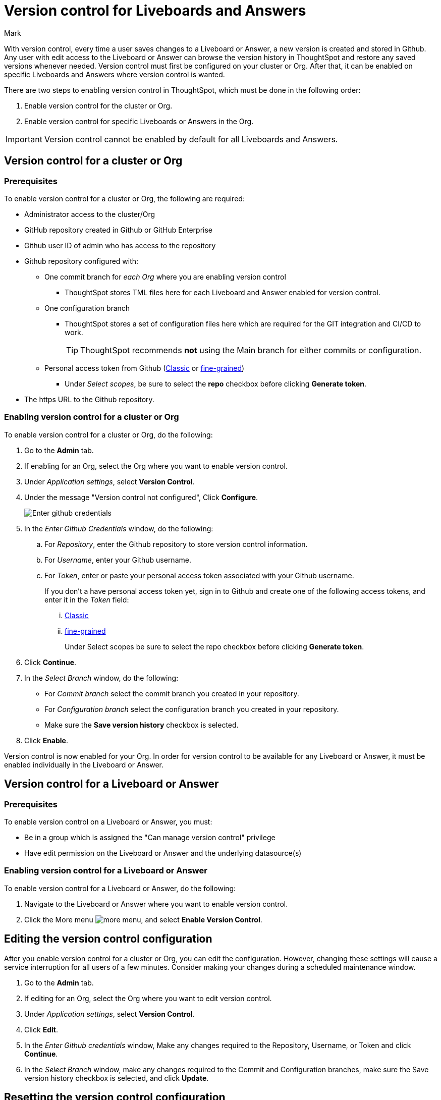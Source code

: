 = Version control for Liveboards and Answers
:last_updated: 5/7/2024
:author: Mark
:experimental:
:linkattrs:
:page-layout: default-cloud-early-access
:description: Enable version control on your ThoughtSpot cluster, so users can enable version control on specific Liveboards and Answers.
:jira: SCAL-196890, SCAL-185652 (can manage version control privilege)

With version control, every time a user saves changes to a Liveboard or Answer, a new version is created and stored in Github. Any user with edit access to the Liveboard or Answer can browse the version history in ThoughtSpot and restore any saved versions whenever needed. Version control must first be configured on your cluster or Org. After that, it can be enabled on specific Liveboards and Answers where version control is wanted.

There are two steps to enabling version control in ThoughtSpot, which must be done in the following order:

. Enable version control for the cluster or Org.
. Enable version control for specific Liveboards or Answers in the Org.

IMPORTANT: Version control cannot be enabled by default for all Liveboards and Answers.

== Version control for a cluster or Org

=== Prerequisites

To enable version control for a cluster or Org, the following are required:

* Administrator access to the cluster/Org
* GitHub repository created in Github or GitHub Enterprise
* Github user ID of admin who has access to the repository
* Github repository configured with:

** One commit branch for _each Org_ where you are enabling version control
*** ThoughtSpot stores TML files here for each Liveboard and Answer enabled for version control.
** One configuration branch
*** ThoughtSpot stores a set of configuration files here which are required for the GIT integration and CI/CD to work.
+
TIP: ThoughtSpot recommends *not* using the Main branch for either commits or configuration.
** Personal access token from Github (https://docs.github.com/en/authentication/keeping-your-account-and-data-secure/managing-your-personal-access-tokens#creating-a-personal-access-token-classic[Classic^] or https://docs.github.com/en/authentication/keeping-your-account-and-data-secure/managing-your-personal-access-tokens#creating-a-fine-grained-personal-access-token[fine-grained^])
*** Under _Select scopes_, be sure to select the *repo* checkbox before clicking *Generate token*.

* The https URL to the Github repository.

=== Enabling version control for a cluster or Org

To enable version control for a cluster or Org, do the following:

. Go to the *Admin* tab.
. If enabling for an Org, select the Org where you want to enable version control.
. Under _Application settings_, select *Version Control*.
. Under the message "Version control not configured", Click *Configure*.
+
image::github-creds.png[Enter github credentials]

. In the _Enter Github Credentials_ window, do the following:
.. For _Repository_, enter the Github repository to store version control information.
.. For _Username_, enter your Github username.
.. For _Token_, enter or paste your personal access token associated with your Github username.
+
If you don't a have personal access token yet, sign in to Github and create one of the following access tokens, and enter it in the _Token_ field:

... https://docs.github.com/en/authentication/keeping-your-account-and-data-secure/managing-your-personal-access-tokens#creating-a-personal-access-token-classic[Classic^]
... https://docs.github.com/en/authentication/keeping-your-account-and-data-secure/managing-your-personal-access-tokens#creating-a-fine-grained-personal-access-token[fine-grained^]
+
Under Select scopes be sure to select the repo checkbox before clicking *Generate token*.
. Click *Continue*.
. In the _Select Branch_ window, do the following:
* For _Commit branch_ select the commit branch you created in your repository.
* For _Configuration branch_ select the configuration branch you created in your repository.
* Make sure the *Save version history* checkbox is selected.
. Click *Enable*.


Version control is now enabled for your Org. In order for version control to be available for any Liveboard or Answer, it must be enabled individually in the Liveboard or Answer.

== Version control for a Liveboard or Answer

=== Prerequisites

To enable version control on a Liveboard or Answer, you must:

* Be in a group which is assigned the "Can manage version control" privilege
* Have edit permission on the Liveboard or Answer and the underlying datasource(s)

=== Enabling version control for a Liveboard or Answer

To enable version control for a Liveboard or Answer, do the following:

. Navigate to the Liveboard or Answer where you want to enable version control.
. Click the More menu image:icon-more-10px.png[more menu], and select *Enable Version Control*.

== Editing the version control configuration

After you enable version control for a cluster or Org, you can edit the configuration. However, changing these settings will cause a service interruption for all users of a few minutes. Consider making your changes during a scheduled maintenance window.

. Go to the *Admin* tab.
. If editing for an Org, select the Org where you want to edit version control.
. Under _Application settings_, select *Version Control*.
. Click *Edit*.
. In the _Enter Github credentials_ window, Make any changes required to the Repository, Username, or Token and click *Continue*.
. In the _Select Branch_ window, make any changes required to the Commit and Configuration branches, make sure the Save version history checkbox is selected, and click *Update*.

== Resetting the version control configuration

CAUTION: Resetting your version control configuration, deletes the configuration completely, causing all version history from your GIT branches to be lost.

To reset the version control configuration, do the following:

. Click *Reset Configuration*.
+
The _Reset Configuration_ message appears asking you if you really want to reset the configuration.
. To proceed, click *Yes*.